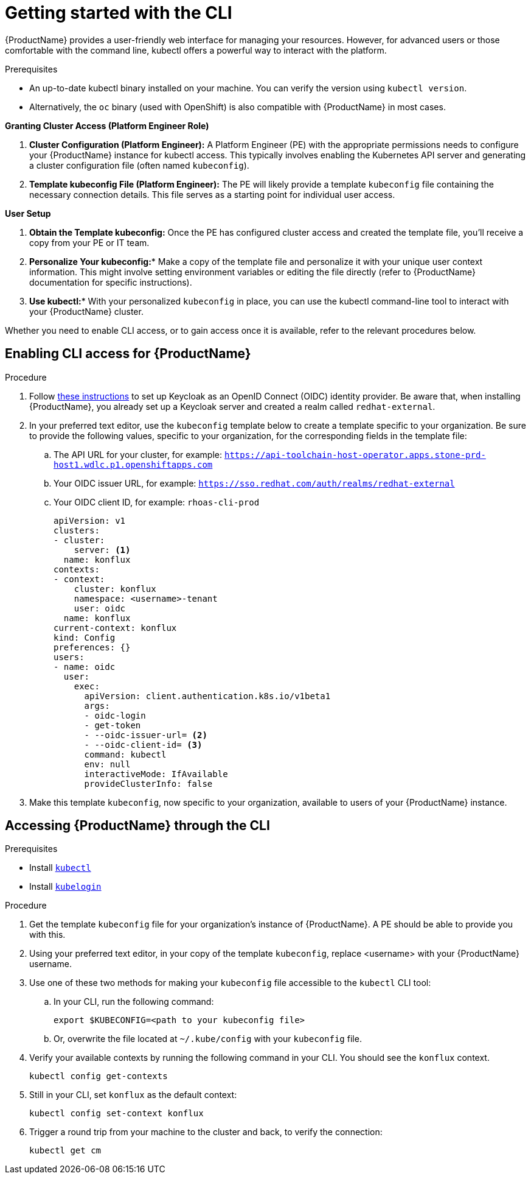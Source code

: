 = Getting started with the CLI

{ProductName} provides a user-friendly web interface for managing your resources. However, for advanced users or those comfortable with the command line, kubectl offers a powerful way to interact with the platform.

.Prerequisites

* An up-to-date kubectl binary installed on your machine. You can verify the version using `kubectl version`.

* Alternatively, the `oc` binary (used with OpenShift) is also compatible with {ProductName} in most cases.

*Granting Cluster Access (Platform Engineer Role)*

. *Cluster Configuration (Platform Engineer):*  A Platform Engineer (PE) with the appropriate permissions needs to configure your {ProductName} instance for kubectl access. This typically involves enabling the Kubernetes API server and generating a cluster configuration file (often named `kubeconfig`).

. *Template kubeconfig File (Platform Engineer):* The PE will likely provide a template `kubeconfig` file containing the necessary connection details. This file serves as a starting point for individual user access.

*User Setup*

. **Obtain the Template kubeconfig:**  Once the PE has configured cluster access and created the template file, you'll receive a copy from your PE or IT team.

. *Personalize Your kubeconfig:**  Make a copy of the template file and personalize it with your unique user context information. This might involve setting environment variables or editing the file directly (refer to {ProductName} documentation for specific instructions).

. *Use kubectl:**  With your personalized `kubeconfig` in place, you can use the kubectl command-line tool to interact with your {ProductName} cluster. 

Whether you need to enable CLI access, or to gain access once it is available, refer to the relevant procedures below. 

== Enabling CLI access for {ProductName}

.Procedure

. Follow link:https://docs.nginx.com/nginx-management-suite/admin-guides/authentication/oidc/oidc-keycloak/[these instructions] to set up Keycloak as an OpenID Connect (OIDC) identity provider. Be aware that, when installing {ProductName}, you already set up a Keycloak server and created a realm called `redhat-external`. 
. In your preferred text editor, use the `kubeconfig` template below to create a template specific to your organization. Be sure to provide the following values, specific to your organization, for the corresponding fields in the template file:
.. The API URL for your cluster, for example: `https://api-toolchain-host-operator.apps.stone-prd-host1.wdlc.p1.openshiftapps.com`
.. Your OIDC issuer URL, for example: `https://sso.redhat.com/auth/realms/redhat-external`
.. Your OIDC client ID, for example: `rhoas-cli-prod`
+
[source]
--
apiVersion: v1
clusters:
- cluster:
    server: <1>
  name: konflux
contexts:
- context:
    cluster: konflux
    namespace: <username>-tenant
    user: oidc
  name: konflux
current-context: konflux
kind: Config
preferences: {}
users:
- name: oidc
  user:
    exec:
      apiVersion: client.authentication.k8s.io/v1beta1
      args:
      - oidc-login
      - get-token
      - --oidc-issuer-url= <2>
      - --oidc-client-id= <3>
      command: kubectl
      env: null
      interactiveMode: IfAvailable
      provideClusterInfo: false
--
. Make this template `kubeconfig`, now specific to your organization, available to users of your {ProductName} instance.

== Accessing {ProductName} through the CLI

.Prerequisites

* Install link:https://kubernetes.io/docs/tasks/tools/[`kubectl`]
* Install link:https://github.com/int128/kubelogin[`kubelogin`]

.Procedure

. Get the template `kubeconfig` file for your organization's instance of {ProductName}. A PE should be able to provide you with this.
. Using your preferred text editor, in your copy of the template `kubeconfig`, replace <username> with your {ProductName} username.
. Use one of these two methods for making your `kubeconfig` file accessible to the `kubectl` CLI tool:
.. In your CLI, run the following command:
+
[source]
--
export $KUBECONFIG=<path to your kubeconfig file>
--
+
.. Or, overwrite the file located at `~/.kube/config` with your `kubeconfig` file.
. Verify your available contexts by running the following command in your CLI. You should see the `konflux` context.
+
`kubectl config get-contexts`
. Still in your CLI, set `konflux` as the default context:
+
`kubectl config set-context konflux` 
. Trigger a round trip from your machine to the cluster and back, to verify the connection:
+
`kubectl get cm`
